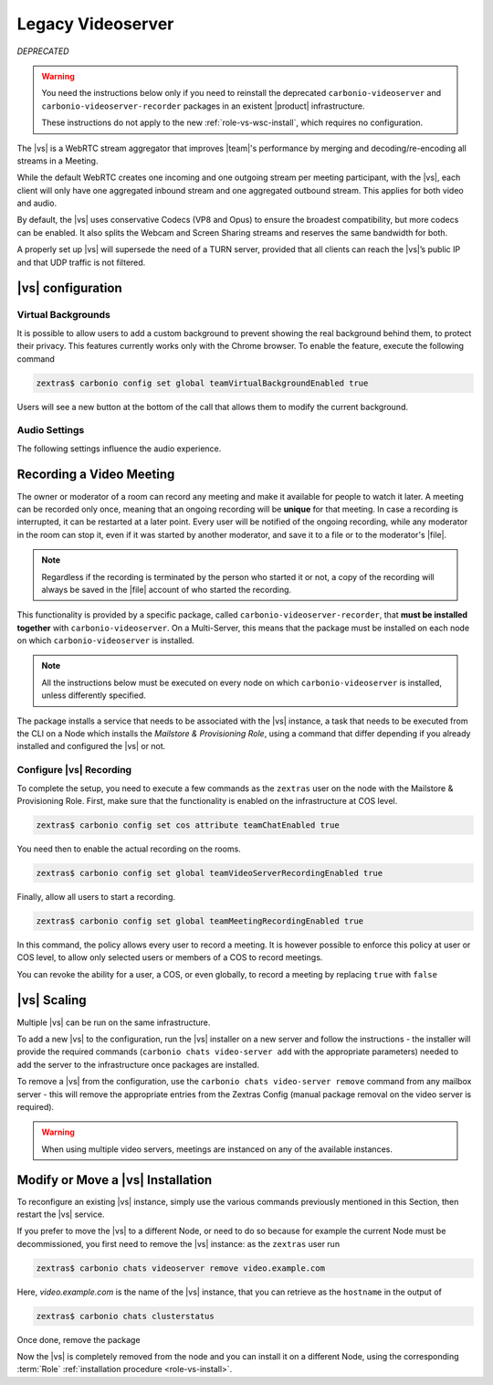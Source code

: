 .. SPDX-FileCopyrightText: 2022 Zextras <https://www.zextras.com/>
..
.. SPDX-License-Identifier: CC-BY-NC-SA-4.0

.. _videoserver:

Legacy Videoserver    
==================
*DEPRECATED*

.. warning:: You need the instructions below only if you need to
   reinstall the deprecated ``carbonio-videoserver`` and ``carbonio-videoserver-recorder``
   packages in an existent |product| infrastructure.

   These instructions do not apply to the new
   :ref:`role-vs-wsc-install`, which requires no configuration.

The |vs| is a WebRTC stream aggregator that improves |team|\ 's
performance by merging and decoding/re-encoding all streams in a
Meeting.

While the default WebRTC creates one incoming and one outgoing stream
per meeting participant, with the |vs|, each client will
only have one aggregated inbound stream and one aggregated outbound
stream. This applies for both video and audio.

.. card:: Example

   In our simple scenario, 5 people are participating in a meeting.

   - Without |vs|: each client generates 4x outgoing
     video/audio streams and receives 4 incoming video/audio streams

   - With |vs|: each client generates 1 outgoing video/audio
     stream and receives 1 incoming video/audio stream

   In summary:
   
   +----------------------+------------------------+-----------------------+
   | |vs|                 | Incoming Connections   | Outgoing Connections  |
   +======================+========================+=======================+
   | No                   | 4 (1 *from* each other | 4 (1 *to* each other  |
   |                      | client)                | client)               |
   +----------------------+------------------------+-----------------------+
   | Yes                  | 1                      | 1                     |
   +----------------------+------------------------+-----------------------+

By default, the |vs| uses conservative Codecs (VP8 and Opus) to
ensure the broadest compatibility, but more codecs can be enabled. It
also splits the Webcam and Screen Sharing streams and reserves the same
bandwidth for both.

A properly set up |vs| will supersede the need of a TURN server,
provided that all clients can reach the |vs|’s public IP and
that UDP traffic is not filtered.

.. _vs-config:

|vs| configuration
------------------

.. _vs-background:

Virtual Backgrounds
~~~~~~~~~~~~~~~~~~~

It is possible to allow users to add a custom background to prevent
showing the real background behind them, to protect their
privacy. This features currently works only with the Chrome
browser. To enable the feature, execute the following command

.. code:: console
          
   zextras$ carbonio config set global teamVirtualBackgroundEnabled true

Users will see a new button at the bottom of the call that allows them
to modify the current background.
   
.. _vs-audio-settings:

Audio Settings
~~~~~~~~~~~~~~

The following settings influence the audio experience.

.. grid:: 1 1 2 2
   :gutter: 3

   .. grid-item-card:: Audio Quality
      :columns: 12 12 6 6

      The administrator can set the Opus audio quality by setting the sampling
      rate (in Hz) in the ``teamChatAudioSamplingRate`` global attribute.

      The available values are:

      -  8000 → represents the narrowband bandwidth

      -  12000 → represents the mediumband bandwidth

      -  16000 → represents the wideband bandwidth (**default**)

      -  24000 → represents the superwideband bandwidth

      -  48000 → represents the fullband bandwidth

   .. grid-item-card:: Audio Sensitivity
      :columns: 12 12 6 6

      The administrator can optimize the audio sensitivity with these two
      commands:

      * :command:`carbonio config global set attribute
        teamChatAudioLevelSensitivity 55`

      * :command:`carbonio config global set attribute
        teamChatAudioSamplingSensitivityInterval 10`

      The audio level sensitivity defines how much the audio should be
      normalized between all the audio sources. The value has a range
      between 0 and 100 where 0 represents the audio muted and 100 the
      maximum audio level (too loud).

      By default the value is set to **55**, which is also the
      value suggested for optimal performances

      The audio sampling sensitivity interval defines the interval in
      seconds used to compute the audio sensitivity level. By default
      the value is set to 2 seconds, this means that the video server
      normalizes the audio level considering the audio sources of the
      last 2 seconds.

      The value should be at least **0**, but it should be set to
      **10** seconds to provide the best performances.

.. _vs-record-meeting:

Recording a Video Meeting
-------------------------

The owner or moderator of a room can record any meeting and make it
available for people to watch it later. A meeting can be recorded only
once, meaning that an ongoing recording will be **unique** for that
meeting. In case a recording is interrupted, it can be restarted at a
later point. Every user will be notified of the ongoing recording,
while any moderator in the room can stop it, even if it was started by
another moderator, and save it to a file or to the moderator's |file|.

.. note:: Regardless if the recording is terminated by the person who
   started it or not, a copy of the recording will always be saved in
   the |file| account of who started the recording.

This functionality is provided by a specific package, called
``carbonio-videoserver-recorder``, that **must be installed together**
with ``carbonio-videoserver``. On a Multi-Server, this means that the
package must be installed on each node on which
``carbonio-videoserver`` is installed.

.. note:: All the instructions below must be executed on every node on
   which ``carbonio-videoserver`` is installed, unless differently
   specified.

.. tab-set::

   .. tab-item:: Ubuntu
      :sync: ubuntu
                
      .. code:: console

         # apt install carbonio-videoserver-recorder

   .. tab-item:: RHEL
      :sync: rhel
      
      .. code:: console

         # yum install carbonio-videoserver-recorder

The package installs a service that needs to be associated with the
|vs| instance, a task that needs to be executed from the CLI on a
Node which installs the *Mailstore & Provisioning Role*, using a
command that differ depending if you already installed and configured
the |vs| or not.

.. grid:: 1 1 2 2
   :gutter: 3

   .. grid-item-card:: |vs| already installed
      :columns: 12 12 6 6

      If you already installed |vs|, execute this command on the Node
      featuring the Mailstore & Provisioning Role

      .. code:: console

         zextras$ carbonio chats video-server update-servlet example.com:8188 8090

      Here, replace *example.com* with the domain name or IP on which
      the |vs| is installed, *8188* the |vs| port, and *8090* (which
      is the default value) with the servlet port that will be used
      only for recording.

      .. warning:: The value of the servlet port (*8090*) **must**
         match the one defined in file
         :file:`/etc/carbonio/videoserver-recorder/recordingEnv` on
         the Node installing the Video Server Role.

   .. grid-item-card:: |vs| not yet installed
      :columns: 12 12 6 6

      If you did not yet install |vs|, you can execute the following
      command on the Node installing the Mailstore & Provisioning
      Role, which configures at the same time both the |vs| and the
      recording servlet.

      .. code:: console

         zextras$ carbonio chats video-server add example.com port 8188 servlet_port 8090 secret A_SECRET_PASSWORD

      Replace *example.com* with the actual domain name or IP, *8188*
      and *8090* with the ports associated with the |vs| and the
      recorder, respectively, and *A_SECRET_PASSWORD* with the value
      of the variable ``api_secret`` in file
      :file:`/etc/janus/janus.jcfg` on the Node installing the Video
      Server Role, for example::

        api_secret = "+xpghXktjPGGRIs7Y7ryoeBvW9ReS8RQ"

   .. grid-item-card:: In both cases
      :columns: 12

      In both cases, edit the file :file:`/etc/janus/janus.jcfg`, find
      the variable ``nat_1_1_mapping`` and write the **public IP
      address** of |carbonio| as the value for that variable, for
      example: ``nat_1_1_mapping = "93.184.216.34"``.

.. _vs-recorder-conf:

Configure |vs| Recording
~~~~~~~~~~~~~~~~~~~~~~~~

To complete the setup, you need to execute a few commands as the
``zextras`` user on the node with the Mailstore & Provisioning
Role. First, make sure that the functionality is enabled on the
infrastructure at COS level.

.. code:: console

   zextras$ carbonio config set cos attribute teamChatEnabled true

You need then to enable the actual recording on the rooms.

.. code:: console
          
   zextras$ carbonio config set global teamVideoServerRecordingEnabled true

Finally, allow all users to start a recording.
   
.. code:: console
          
   zextras$ carbonio config set global teamMeetingRecordingEnabled true

In this command, the policy allows every user to record a meeting. It
is however possible to enforce this policy at user or COS level, to
allow only selected users or members of a COS to record meetings.

You can revoke the ability for a user, a COS, or even globally, to
record a meeting by replacing ``true`` with ``false``


.. _vs-scaling:

|vs| Scaling
------------

Multiple |vs| can be run on the same infrastructure.

To add a new |vs| to the configuration, run the |vs| installer on a
new server and follow the instructions - the installer will provide
the required commands (``carbonio chats video-server add`` with the
appropriate parameters) needed to add the server to the infrastructure
once packages are installed.

To remove a |vs| from the configuration, use the ``carbonio chats
video-server remove`` command from any mailbox server - this will
remove the appropriate entries from the Zextras Config (manual package
removal on the video server is required).
   
.. warning:: When using multiple video servers, meetings are instanced
   on any of the available instances.

.. card:: CLI Commands

    The CLI command to manage |vs| installations is :command`carbonio
    team` with the sub-command ``video-server`` and the parameters
    `add` and `remove`.

   Quick reference:

   .. code:: console

      zextras$ carbonio chats video-server add *videoserver.example.com* [param VALUE[,VALUE]]

      zextras$ carbonio chats video-server remove *videoserver.example.com* [param VALUE[,VALUE]]

Modify or Move a |vs| Installation
----------------------------------

To reconfigure an existing |vs| instance, simply use the various
commands previously mentioned in this Section, then restart the
|vs| service.

If you prefer to move the |vs| to a different Node, or need to do so
because for example the current Node must be decommissioned, you first
need to remove the |vs| instance: as the ``zextras`` user run

.. code:: console

   zextras$ carbonio chats videoserver remove video.example.com 

Here, *video.example.com* is the name of the |vs| instance, that you
can retrieve as the ``hostname`` in the output of

.. code:: console

   zextras$ carbonio chats clusterstatus 

Once done, remove the package

.. tab-set::

   .. tab-item:: Ubuntu
      :sync: ubuntu

      .. code:: console

         # apt remove service-discover-agent carbonio-videoserver

   .. tab-item:: RHEL
      :sync: rhel

      .. code:: console

         # dnf remove service-discover-agent carbonio-videoserver

Now the |vs| is completely removed from the node and you can install
it on a different Node, using the corresponding :term:`Role` :ref:`installation procedure <role-vs-install>`.
